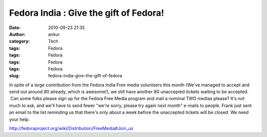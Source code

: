 Fedora India : Give the gift of Fedora!
#######################################
:date: 2010-09-23 21:35
:author: ankur
:category: Tech
:tags: Fedora
:tags: Fedora
:tags: Fedora
:tags: Fedora
:slug: fedora-india-give-the-gift-of-fedora

|image0|\ In spite of a large contribution from the Fedora India Free
media volunteers this month (We've managed to accept and send out around
80 already, which is awesome!), we still have another 80 unaccepted
tickets waiting to be accepted.  Can some folks please sign up for the
Fedora Free Media program and mail a nominal TWO medias please? It's not
much to ask, and we'll have to send fewer "we're sorry, please try again
next month" e-mails to people. Frank just sent an email to the list
reminding us that there's only about a week before the unaccepted
tickets will be closed. We need your help.

http://fedoraproject.org/wiki/Distribution/FreeMedia#Join_us

.. |image0| image:: http://dodoincfedora.files.wordpress.com/2010/09/gift.png?w=300
   :target: http://dodoincfedora.files.wordpress.com/2010/09/gift.png

